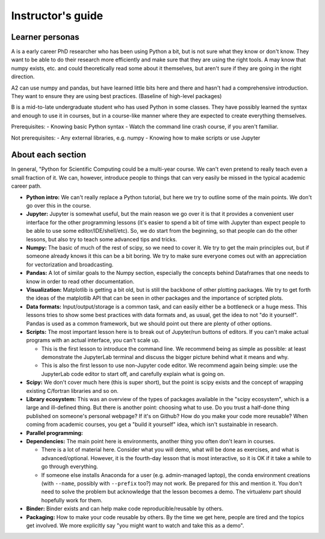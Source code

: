 Instructor's guide
==================

Learner personas
----------------

A is a early career PhD researcher who has been using Python a bit,
but is not sure what they know or don't know.  They want to be able to
do their research more efficiently and make sure that they are using
the right tools.  A may know that numpy exists, etc. and could
theoretically read some about it themselves, but aren't sure if they
are going in the right direction.

A2 can use numpy and pandas, but have learned little bits here and
there and hasn't had a comprehensive introduction.  They want to
ensure they are using best practices.  (Baseline of high-level
packages)

B is a mid-to-late undergraduate student who has used Python in some
classes.  They have possibly learned the syntax and enough to use it
in courses, but in a course-like manner where they are expected to
create everything themselves.


Prerequisites:
- Knowing basic Python syntax
- Watch the command line crash course, if you aren't familiar.

Not prerequisites:
- Any external libraries, e.g. numpy
- Knowing how to make scripts or use Jupyter



About each section
------------------

In general, "Python for Scientific Computing could be a multi-year
course.  We can't even pretend to really teach even a small fraction
of it.  We can, however, introduce people to things that can very
easily be missed in the typical academic career path.

* **Python intro:** We can't really replace a Python tutorial, but
  here we try to outline some of the main points.  We don't go over
  this in the course.

* **Jupyter:** Jupyter is somewhat useful, but the main reason we go
  over it is that it provides a convenient user interface for the
  other programming lessons (it's easier to spend a bit of time with
  Jupyter than expect people to be able to use some
  editor/IDE/shell/etc).  So, we do start from the beginning, so that
  people can do the other lessons, but also try to teach some advanced
  tips and tricks.

* **Numpy:** The basic of much of the rest of scipy, so we need to
  cover it.  We try to get the main principles out, but if someone
  already knows it this can be a bit boring.  We try to make sure
  everyone comes out with an appreciation for vectorization and
  broadcasting.

* **Pandas:** A lot of similar goals to the Numpy section, especially
  the concepts behind Dataframes that one needs to know in order to
  read other documentation.

* **Visualization:** Matplotlib is getting a bit old, but is still the
  backbone of other plotting packages.  We try to get forth the ideas
  of the matplotlib API that can be seen in other packages and the
  importance of scripted plots.

* **Data formats:** Input/output/storage is a common task, and can
  easily either be a bottleneck or a huge mess.  This lessons tries to
  show some best practices with data formats and, as usual, get the
  idea to not "do it yourself".  Pandas is used as a common framework,
  but we should point out there are plenty of other options.

* **Scripts:** The most important lesson here is to break out of
  Jupyter/run buttons of editors.  If you can't make actual programs
  with an actual interface, you can't scale up.

  * This is the first lesson to introduce the command line.  We
    recommend being as simple as possible: at least demonstrate the
    JupyterLab terminal and discuss the bigger picture behind what it
    means and why.

  * This is also the first lesson to use non-Jupyter code editor.  We
    recommend again being simple: use the JupyterLab code editor to
    start off, and carefully explain what is going on.

* **Scipy:** We don't cover much here (this is super short), but the
  point is scipy exists and the concept of wrapping existing C/fortran
  libraries and so on.

* **Library ecosystem:** This was an overview of the types of packages
  available in the "scipy ecosystem", which is a large and ill-defined
  thing.  But there is another point: choosing what to use.  Do you
  trust a half-done thing published on someone's personal webpage?  If
  it's on Github?  How do you make your code more reusable?  When
  coming from academic courses, you get a "build it yourself" idea,
  which isn't sustainable in research.

* **Parallel programming:**

* **Dependencies:** The main point here is environments, another thing
  you often don't learn in courses.

  * There is a lot of material here.  Consider what you will demo,
    what will be done as exercises, and what is advanced/optional.
    However, it is the fourth-day lesson that is most interactive, so
    it is OK if it take a while to go through everything.

  * If someone else installs Anaconda for a user (e.g. admin-managed
    laptop), the conda environment creations (with ``--name``,
    possibly with ``--prefix`` too?) may not work.  Be prepared for
    this and mention it.  You don't need to solve the problem but
    acknowledge that the lesson becomes a demo.  The virtualenv part
    should hopefully work for them.

* **Binder:** Binder exists and can help make code
  reproducible/reusable by others.

* **Packaging:** How to make your code reusable by others.  By the
  time we get here, people are tired and the topics get involved.  We
  more explicitly say "you might want to watch and take this as a
  demo".

